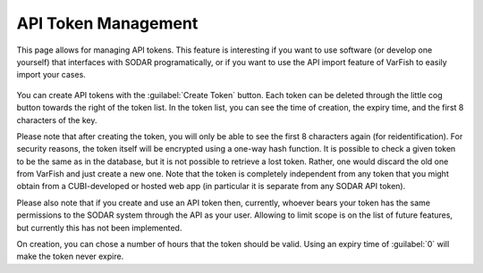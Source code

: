 .. _ui_api_tokens:

====================
API Token Management
====================

This page allows for managing API tokens.
This feature is interesting if you want to use software (or develop one yourself) that interfaces with SODAR programatically,
or if you want to use the API import feature of VarFish to easily import your cases.

.. figure:: figures/misc_ui/api_tokens.png

You can create API tokens with the :guilabel:`Create Token` button.
Each token can be deleted through the little cog button towards the right of the token list.
In the token list, you can see the time of creation, the expiry time, and the first 8 characters of the key.

Please note that after creating the token, you will only be able to see the first 8 characters again (for reidentification).
For security reasons, the token itself will be encrypted using a one-way hash function.
It is possible to check a given token to be the same as in the database, but it is not possible to retrieve a lost token.
Rather, one would discard the old one from VarFish and just create a new one.
Note that the token is completely independent from any token that you might obtain from a CUBI-developed or hosted web app (in particular it is separate from any SODAR API token).

Please also note that if you create and use an API token then, currently, whoever bears your token has the same permissions to the SODAR system through the API as your user.
Allowing to limit scope is on the list of future features, but currently this has not been implemented.

On creation, you can chose a number of hours that the token should be valid.
Using an expiry time of :guilabel:`0` will make the token never expire.
